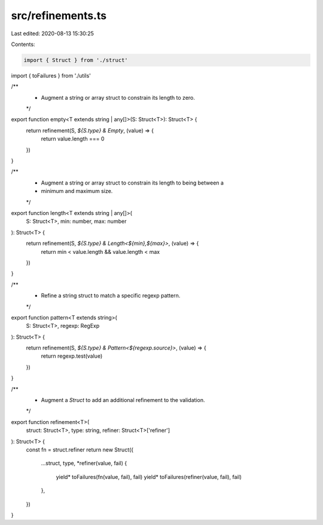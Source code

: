 src/refinements.ts
==================

Last edited: 2020-08-13 15:30:25

Contents:

.. code-block:: ts

    import { Struct } from './struct'
import { toFailures } from './utils'

/**
 * Augment a string or array struct to constrain its length to zero.
 */

export function empty<T extends string | any[]>(S: Struct<T>): Struct<T> {
  return refinement(S, `${S.type} & Empty`, (value) => {
    return value.length === 0
  })
}

/**
 * Augment a string or array struct to constrain its length to being between a
 * minimum and maximum size.
 */

export function length<T extends string | any[]>(
  S: Struct<T>,
  min: number,
  max: number
): Struct<T> {
  return refinement(S, `${S.type} & Length<${min},${max}>`, (value) => {
    return min < value.length && value.length < max
  })
}

/**
 * Refine a string struct to match a specific regexp pattern.
 */

export function pattern<T extends string>(
  S: Struct<T>,
  regexp: RegExp
): Struct<T> {
  return refinement(S, `${S.type} & Pattern<${regexp.source}>`, (value) => {
    return regexp.test(value)
  })
}

/**
 * Augment a `Struct` to add an additional refinement to the validation.
 */

export function refinement<T>(
  struct: Struct<T>,
  type: string,
  refiner: Struct<T>['refiner']
): Struct<T> {
  const fn = struct.refiner
  return new Struct({
    ...struct,
    type,
    *refiner(value, fail) {
      yield* toFailures(fn(value, fail), fail)
      yield* toFailures(refiner(value, fail), fail)
    },
  })
}


